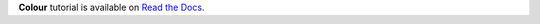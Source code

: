 .. title: Tutorial
.. slug: tutorial
.. date: 2015-11-24 09:48:03 UTC
.. tags: colour, colour science, python
.. link: 
.. description: 
.. type: text

**Colour** tutorial is available on `Read the Docs <https://colour.readthedocs.io/en/develop/tutorial.html>`__.

